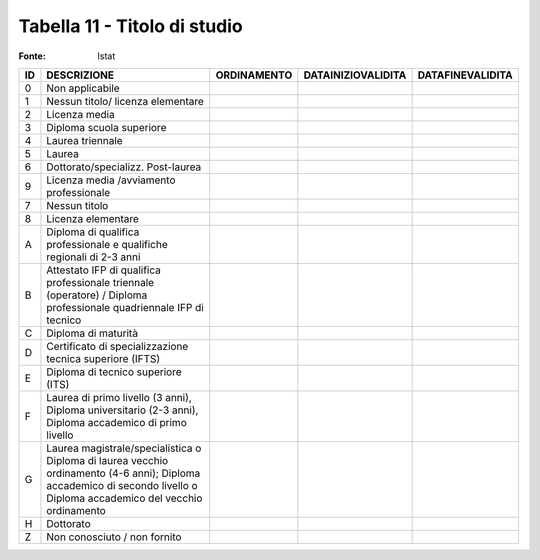 Tabella 11 - Titolo di studio
=============================

:Fonte: Istat

====================================================================================================================================================================== ====================================================================================================================================================================== ====================================================================================================================================================================== ====================================================================================================================================================================== ======================================================================================================================================================================
ID                                                                                                                                                                     DESCRIZIONE                                                                                                                                                            ORDINAMENTO                                                                                                                                                            DATAINIZIOVALIDITA                                                                                                                                                     DATAFINEVALIDITA                                                                                                                                                      
====================================================================================================================================================================== ====================================================================================================================================================================== ====================================================================================================================================================================== ====================================================================================================================================================================== ======================================================================================================================================================================
0                                                                                                                                                                      Non applicabile                                                                                                                                                                                                                                                                                                                                                                                                                                                                                                                                                                                                                                                                            
1                                                                                                                                                                      Nessun titolo/ licenza elementare                                                                                                                                                                                                                                                                                                                                                                                                                                                                                                                                                                                                                                                          
2                                                                                                                                                                      Licenza media                                                                                                                                                                                                                                                                                                                                                                                                                                                                                                                                                                                                                                                                              
3                                                                                                                                                                      Diploma scuola superiore                                                                                                                                                                                                                                                                                                                                                                                                                                                                                                                                                                                                                                                                   
4                                                                                                                                                                      Laurea triennale                                                                                                                                                                                                                                                                                                                                                                                                                                                                                                                                                                                                                                                                           
5                                                                                                                                                                      Laurea                                                                                                                                                                                                                                                                                                                                                                                                                                                                                                                                                                                                                                                                                     
6                                                                                                                                                                      Dottorato/specializz. Post-laurea                                                                                                                                                                                                                                                                                                                                                                                                                                                                                                                                                                                                                                                          
9                                                                                                                                                                      Licenza media /avviamento professionale                                                                                                                                                                                                                                                                                                                                                                                                                                                                                                                                                                                                                                                    
7                                                                                                                                                                      Nessun titolo                                                                                                                                                                                                                                                                                                                                                                                                                                                                                                                                                                                                                                                                              
8                                                                                                                                                                      Licenza elementare                                                                                                                                                                                                                                                                                                                                                                                                                                                                                                                                                                                                                                                                         
A                                                                                                                                                                      Diploma di qualifica professionale e qualifiche regionali di 2-3 anni                                                                                                                                                                                                                                                                                                                                                                                                                                                                                                                                                                                                                      
B                                                                                                                                                                      Attestato IFP di qualifica professionale triennale (operatore) / Diploma professionale quadriennale IFP di tecnico                                                                                                                                                                                                                                                                                                                                                                                                                                                                                                                                                                         
C                                                                                                                                                                      Diploma di maturità                                                                                                                                                                                                                                                                                                                                                                                                                                                                                                                                                                                                                                                                        
D                                                                                                                                                                      Certificato di specializzazione tecnica superiore (IFTS)                                                                                                                                                                                                                                                                                                                                                                                                                                                                                                                                                                                                                                   
E                                                                                                                                                                      Diploma di tecnico superiore (ITS)                                                                                                                                                                                                                                                                                                                                                                                                                                                                                                                                                                                                                                                         
F                                                                                                                                                                      Laurea di primo livello (3 anni), Diploma universitario (2-3 anni), Diploma accademico di primo livello                                                                                                                                                                                                                                                                                                                                                                                                                                                                                                                                                                                    
G                                                                                                                                                                      Laurea magistrale/specialistica o Diploma di laurea vecchio ordinamento (4-6 anni); Diploma accademico di secondo livello o Diploma accademico del vecchio ordinamento                                                                                                                                                                                                                                                                                                                                                                                                                                                                                                                     
H                                                                                                                                                                      Dottorato                                                                                                                                                                                                                                                                                                                                                                                                                                                                                                                                                                                                                                                                                  
Z                                                                                                                                                                      Non conosciuto / non fornito                                                                                                                                                                                                                                                                                                                                                                                                                                                                                                                                                                                                                                                               
====================================================================================================================================================================== ====================================================================================================================================================================== ====================================================================================================================================================================== ====================================================================================================================================================================== ======================================================================================================================================================================

